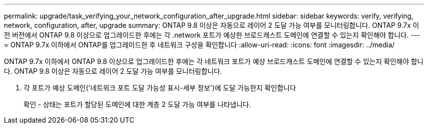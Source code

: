 ---
permalink: upgrade/task_verifying_your_network_configuration_after_upgrade.html 
sidebar: sidebar 
keywords: verify, verifying, network, configuration, after, upgrade 
summary: ONTAP 9.8 이상은 자동으로 레이어 2 도달 가능 여부를 모니터링합니다. ONTAP 9.7x 이전 버전에서 ONTAP 9.8 이상으로 업그레이드한 후에는 각 .network 포트가 예상한 브로드캐스트 도메인에 연결할 수 있는지 확인해야 합니다. 
---
= ONTAP 9.7x 이하에서 ONTAP를 업그레이드한 후 네트워크 구성을 확인합니다
:allow-uri-read: 
:icons: font
:imagesdir: ../media/


[role="lead"]
ONTAP 9.7x 이하에서 ONTAP 9.8 이상으로 업그레이드한 후에는 각 네트워크 포트가 예상 브로드캐스트 도메인에 연결할 수 있는지 확인해야 합니다.  ONTAP 9.8 이상은 자동으로 레이어 2 도달 가능 여부를 모니터링합니다.

. 각 포트가 예상 도메인('네트워크 포트 도달 가능성 표시-세부 정보')에 도달 가능한지 확인합니다
+
확인 - 상태는 포트가 할당된 도메인에 대한 계층 2 도달 가능 여부를 나타냅니다.


